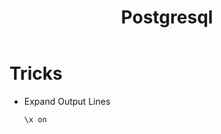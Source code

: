 :PROPERTIES:
:ID:       deaf25a6-de22-4859-9ca2-292c0047ee2a
:END:
#+title: Postgresql

* Tricks
+ Expand Output Lines
  #+BEGIN_SRC postgresql
\x on
  #+END_SRC

